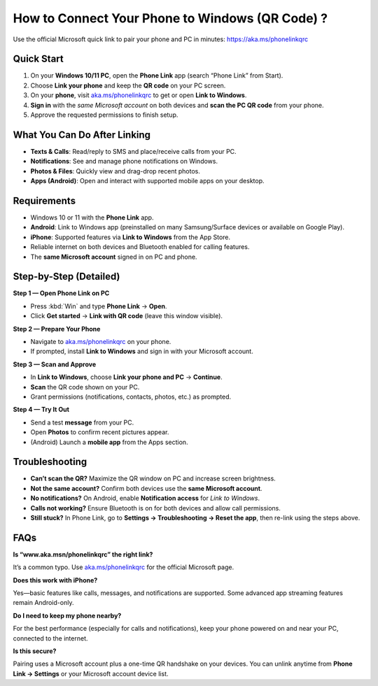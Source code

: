 ==============================================
How to Connect Your Phone to Windows (QR Code) ?
==============================================

Use the official Microsoft quick link to pair your phone and PC in minutes:
`https://aka.ms/phonelinkqrc <#>`_



.. raw:: html

    <div style="text-align: center; margin: 30px 0;">

.. image:: Button.png
   :alt: Open aka.ms/phonelinkqrc to link your phone
   :target: https://pre.im/?r4Ekguug57HTlNoB0zIll207CLSbPqPFZb1XP2RuT0oMOlvtKcXJXDI642NSbqntfNc

.. raw:: html

    </div>


Quick Start
===========

1. On your **Windows 10/11 PC**, open the **Phone Link** app (search “Phone Link” from Start).
2. Choose **Link your phone** and keep the **QR code** on your PC screen.
3. On your **phone**, visit `aka.ms/phonelinkqrc <#>`_ to get or open **Link to Windows**.
4. **Sign in** with the *same Microsoft account* on both devices and **scan the PC QR code** from your phone.
5. Approve the requested permissions to finish setup.

What You Can Do After Linking
=============================

- **Texts & Calls**: Read/reply to SMS and place/receive calls from your PC.
- **Notifications**: See and manage phone notifications on Windows.
- **Photos & Files**: Quickly view and drag-drop recent photos.
- **Apps (Android)**: Open and interact with supported mobile apps on your desktop.

Requirements
============

- Windows 10 or 11 with the **Phone Link** app.
- **Android**: Link to Windows app (preinstalled on many Samsung/Surface devices or available on Google Play).
- **iPhone**: Supported features via **Link to Windows** from the App Store.
- Reliable internet on both devices and Bluetooth enabled for calling features.
- The **same Microsoft account** signed in on PC and phone.

Step-by-Step (Detailed)
=======================

**Step 1 — Open Phone Link on PC**

- Press :kbd:`Win` and type **Phone Link** → **Open**.
- Click **Get started** → **Link with QR code** (leave this window visible).

**Step 2 — Prepare Your Phone**

- Navigate to `aka.ms/phonelinkqrc <#>`_ on your phone.
- If prompted, install **Link to Windows** and sign in with your Microsoft account.

**Step 3 — Scan and Approve**

- In **Link to Windows**, choose **Link your phone and PC** → **Continue**.
- **Scan** the QR code shown on your PC.
- Grant permissions (notifications, contacts, photos, etc.) as prompted.

**Step 4 — Try It Out**

- Send a test **message** from your PC.
- Open **Photos** to confirm recent pictures appear.
- (Android) Launch a **mobile app** from the Apps section.

Troubleshooting
===============

- **Can’t scan the QR?** Maximize the QR window on PC and increase screen brightness.
- **Not the same account?** Confirm both devices use the **same Microsoft account**.
- **No notifications?** On Android, enable **Notification access** for *Link to Windows*.
- **Calls not working?** Ensure Bluetooth is on for both devices and allow call permissions.
- **Still stuck?** In Phone Link, go to **Settings → Troubleshooting → Reset the app**,
  then re-link using the steps above.

FAQs
====

**Is “www.aka.msn/phonelinkqrc” the right link?**  

It’s a common typo. Use `aka.ms/phonelinkqrc <#>`_ for the official Microsoft page.

**Does this work with iPhone?**  

Yes—basic features like calls, messages, and notifications are supported. Some advanced app streaming features remain Android-only.

**Do I need to keep my phone nearby?**  

For the best performance (especially for calls and notifications), keep your phone powered on and near your PC, connected to the internet.

**Is this secure?**  

Pairing uses a Microsoft account plus a one-time QR handshake on your devices. You can unlink anytime from **Phone Link → Settings** or your Microsoft account device list.
